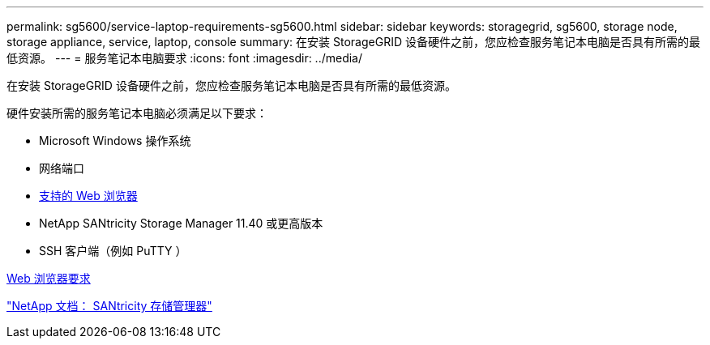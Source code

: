 ---
permalink: sg5600/service-laptop-requirements-sg5600.html 
sidebar: sidebar 
keywords: storagegrid, sg5600, storage node, storage appliance, service, laptop, console 
summary: 在安装 StorageGRID 设备硬件之前，您应检查服务笔记本电脑是否具有所需的最低资源。 
---
= 服务笔记本电脑要求
:icons: font
:imagesdir: ../media/


[role="lead"]
在安装 StorageGRID 设备硬件之前，您应检查服务笔记本电脑是否具有所需的最低资源。

硬件安装所需的服务笔记本电脑必须满足以下要求：

* Microsoft Windows 操作系统
* 网络端口
* xref:../admin/web-browser-requirements.adoc[支持的 Web 浏览器]
* NetApp SANtricity Storage Manager 11.40 或更高版本
* SSH 客户端（例如 PuTTY ）


xref:../admin/web-browser-requirements.adoc[Web 浏览器要求]

http://mysupport.netapp.com/documentation/productlibrary/index.html?productID=61197["NetApp 文档： SANtricity 存储管理器"^]
